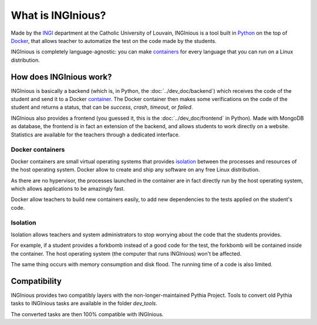 What is INGInious?
==================

Made by the INGI_ department at the Catholic University of Louvain,
INGInious is a tool built in Python_ on the top of Docker_, that allows teacher to 
automatize the test on the code made by the students.

INGInious is completely language-agnostic: you can make containers_ for every language that
you can run on a Linux distribution.

.. _Python: http://www.python.org/
.. _Docker: https://www.docker.com/
.. _INGI: http://www.uclouvain.be/ingi.html

How does INGInious work?
------------------------

INGInious is basically a backend (which is, in Python, the :doc:`../dev_doc/backend`) which receives
the code of the student and send it to a Docker container_. The Docker container then makes
some verifications on the code of the student and returns a status, that can be *success*,
*crash*, *timeout*, or *failed*.

INGInious also provides a frontend (you guessed it, this is the :doc:`../dev_doc/frontend` in Python).
Made with MongoDB as database, the frontend is in fact an extension of the backend,
and allows students to work directly on a website. Statistics are available for the teachers through a dedicated interface.

.. _container:
.. _containers:

Docker containers
`````````````````

Docker containers are small virtual operating systems that provides isolation_ between the
processes and resources of the host operating system.
Docker allow to create and ship any software on any free Linux distribution.

As there are no hypervisor, the processes launched in the container are in fact directly
run by the host operating system, which allows applications to be amazingly fast.

Docker allow teachers to build new containers easily, to add new dependencies to the tests
applied on the student's code.

.. _isolation:

Isolation
`````````

Isolation allows teachers and system administrators to stop worrying about the code that
the students provides. 

For example, if a student provides a forkbomb instead of a good code for the 
test, the forkbomb will be contained inside the container. The host operating system
(the computer that runs INGInious) won't be affected.

The same thing occurs with memory consumption and disk flood. The running time of a code
is also limited.

Compatibility
-------------

INGInious provides two compatibly layers with the non-longer-maintained Pythia Project.
Tools to convert old Pythia tasks to INGInious tasks are available in the folder
`dev_tools`.

The converted tasks are then 100% compatible with INGInious.